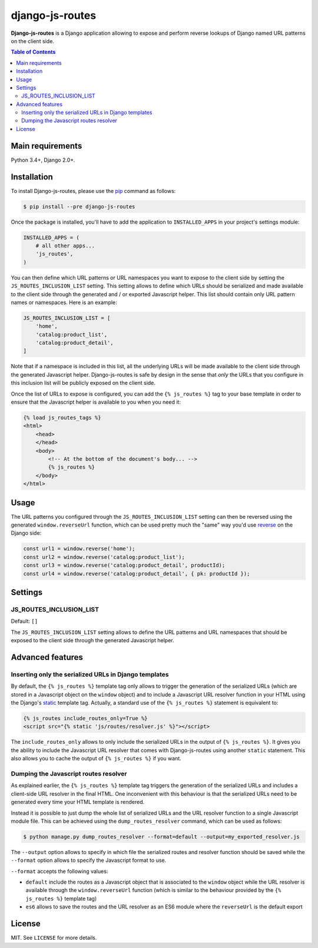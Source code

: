 django-js-routes
################

**Django-js-routes** is a Django application allowing to expose and perform reverse lookups of
Django named URL patterns on the client side.

.. contents:: Table of Contents
    :local:

Main requirements
=================

Python 3.4+, Django 2.0+.

Installation
============

To install Django-js-routes, please use the pip_ command as follows:

.. code-block:: shell

    $ pip install --pre django-js-routes

Once the package is installed, you'll have to add the application to ``INSTALLED_APPS`` in your
project's settings module:

.. code-block:: python

    INSTALLED_APPS = (
        # all other apps...
        'js_routes',
    )

You can then define which URL patterns or URL namespaces you want to expose to the client side by
setting the ``JS_ROUTES_INCLUSION_LIST`` setting. This setting allows to define which URLs should be
serialized and made available to the client side through the generated and / or exported Javascript
helper. This list should contain only URL pattern names or namespaces. Here is an example:

.. code-block:: python

    JS_ROUTES_INCLUSION_LIST = [
        'home',
        'catalog:product_list',
        'catalog:product_detail',
    ]

Note that if a namespace is included in this list, all the underlying URLs will be made available to
the client side through the generated Javascript helper. Django-js-routes is safe by design in the
sense that *only* the URLs that you configure in this inclusion list will be publicly exposed on the
client side.

Once the list of URLs to expose is configured, you can add the ``{% js_routes %}`` tag to your base
template in order to ensure that the Javascript helper is available to you when you need it:

.. code-block:: html

    {% load js_routes_tags %}
    <html>
        <head>
        </head>
        <body>
            <!-- At the bottom of the document's body... -->
            {% js_routes %}
        </body>
    </html>

Usage
=====

The URL patterns you configured through the ``JS_ROUTES_INCLUSION_LIST`` setting can then be
reversed using the generated ``window.reverseUrl`` function, which can be used pretty much the
"same" way you'd use `reverse <https://docs.djangoproject.com/en/dev/ref/urlresolvers/#reverse>`_ on
the Django side:

.. code-block:: javascript

    const url1 = window.reverse('home');
    const url2 = window.reverse('catalog:product_list');
    const url3 = window.reverse('catalog:product_detail', productId);
    const url4 = window.reverse('catalog:product_detail', { pk: productId });

Settings
========

JS_ROUTES_INCLUSION_LIST
------------------------

Default: ``[]``

The ``JS_ROUTES_INCLUSION_LIST`` setting allows to define the URL patterns and URL namespaces that
should be exposed to the client side through the generated Javascript helper.

Advanced features
=================

Inserting only the serialized URLs in Django templates
------------------------------------------------------

By default, the ``{% js_routes %}`` template tag only allows to trigger the generation of the
serialized URLs (which are stored in a Javascript object on the ``window`` object) and to include a
Javascript URL resolver function in your HTML using the Django's
`static <https://docs.djangoproject.com/en/dev/ref/templates/builtins/#static>`_ template tag.
Actually, a standard use of the ``{% js_routes %}`` statement is equivalent to:

.. code-block:: html

    {% js_routes include_routes_only=True %}
    <script src="{% static 'js/routes/resolver.js' %}"></script>

The ``include_routes_only`` allows to only include the serialized URLs in the output of
``{% js_routes %}``. It gives you the ability to include the Javascript URL resolver that comes with
Django-js-routes using another ``static`` statement. This also allows you to cache the output of
``{% js_routes %}`` if you want.

Dumping the Javascript routes resolver
--------------------------------------

As explained earlier, the ``{% js_routes %}`` template tag triggers the generation of the serialized
URLs and includes a client-side URL resolver in the final HTML. One inconvenient with this behaviour
is that the serialized URLs need to be generated every time your HTML template is rendered.

Instead it is possible to just dump the whole list of serialized URLs and the URL resolver function
to a single Javascript module file. This can be achieved using the ``dump_routes_resolver`` command,
which can be used as follows:

.. code-block:: shell

    $ python manage.py dump_routes_resolver --format=default --output=my_exported_resolver.js

The ``--output`` option allows to specify in which file the serialized routes and resolver function
should be saved while the ``--format`` option allows to specify the Javascript format to use.

``--format`` accepts the following values:

* ``default`` include the routes as a Javascript object that is associated to the ``window`` object
  while the URL resolver is available through the ``window.reverseUrl`` function (which is similar
  to the behaviour provided by the ``{% js_routes %}`` template tag)
* ``es6`` allows to save the routes and the URL resolver as an ES6 module where the ``reverseUrl``
  is the default export

License
=======

MIT. See ``LICENSE`` for more details.

.. _pip: https://github.com/pypa/pip
